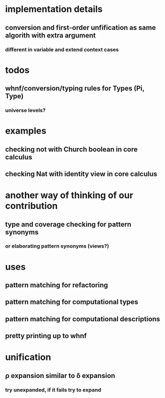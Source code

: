 * implementation details
** conversion and first-order unfification as same algorith with extra argument
*** different in variable and extend context cases
* todos
** whnf/conversion/typing rules for Types (Pi, Type)
*** universe levels?
* examples
** checking not with Church boolean in core calculus
** checking Nat with identity view in core calculus
* another way of thinking of our contribution
** type and coverage checking for pattern synonyms
*** or elaborating pattern synonyms (views?)
* uses
** pattern matching for refactoring
** pattern matching for computational types
** pattern matching for computational descriptions
** pretty printing up to whnf
* unification
** ρ expansion similar to δ expansion
*** try unexpanded, if it fails try to expand
